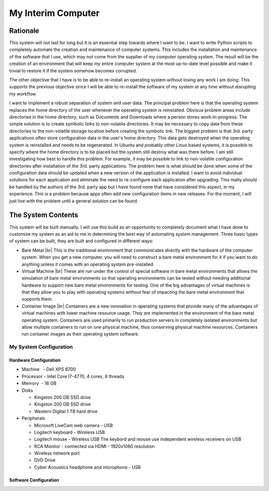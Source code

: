 ###################
My Interim Computer
###################

*********
Rationale
*********
This system will not last for long but it is an essential step towards where I
want to be. I want to write Python scripts to completely automate the creation
and maintenance of computer systems. This includes the installation
and maintenance of the software that I use, which may not come from the
supplier of my computer operating system. The result will be the creation of
an environment that will keep my entire computer system at the most up-to-date
level possible and make it trivial to restore it if the system somehow becomes
corrupted.

The other objective that I have is to be able to re-install an operating
system without losing any work I am doing. This supports the previous
objective since I will be able to re-install the software of my system at any
time without disrupting my workflow.

I want to implement a robust separation of system and user data. The principal
problem here is that the operating system replaces the home directory of the
user whenever the operating system is reinstalled. Obvious problem areas include
directories in the home directory, such as Documents and Downloads where a
person stores work-in-progress. The simple solution is to create symbolic links
to non-volatile directories. It may be necessary to copy data from these
directories to the non-volatile storage location before creating the symbolic
link. The biggest problem is that 3rd. party applications often store
configuration data in the user's home directory. This data gets destroyed when
the operating system is reinstalled and needs to be regenerated. In Ubuntu and
probably other Linux based systems, it is possible to specify where the home
directory is to be placed but the system still destroy what was there before. I
am still investigating how best to handle this problem. For example, it may be
possible to link to non-volatile configuration directories after installation of
the 3rd. party applications. The problem here is what should be done when some
of the configuration data should be updated when a new version of the
application is installed. I want to avoid individual solutions for each
application and eliminate the need to re-configure each application after
upgrading. This really should be handled by the authors of the 3rd. party app
but I have found none that have considered this aspect, in my experience. This
is a problem because apps often add new configuration items in new releases. For
the moment, I will just live with the problem until a general solution can be
found.

*******************
The System Contents
*******************
This system will be built manually. I will use this build as an opportunity to
completely document what I have done to customize my system as an aid to me in
determining the best way of automating system management. Three basic types of
system can be built, they are built and configured in different ways:

* Bare Metal |br|
  This is the traditional environment that communicates directly with the
  hardware of the computer system. When you get a new computer, you will need to
  construct a bare metal environment for it if you want to do anything unless it
  comes with an operating system pre-installed.
* Virtual Machine |br|
  These are run under the control of special software in bare metal environments
  that allows the simulation of bare metal environments so that operating
  environments can be tested without needing additional hardware to support new
  bare metal environments for testing. One of the big advantages of virtual
  machines is that they allow you to play with operating systems without fear of
  impacting the bare metal environment that supports them.
* Container Image |br|
  Containers are a new innovation in operating systems that provide many of the
  advantages of virtual machines with lower machine resource usage. They are
  implemented in the environment of the bare metal operating system. Containers
  are used primarily to run production servers in completely isolated
  environments but allow multiple containers to run on one physical machine,
  thus conserving physical machine resources. Containers run container images as
  their operating system software.

My System Configuration
=======================

Hardware Configuration
----------------------
* Machine   - Dell XPS 8700
* Processor - Intel Core I7-4770, 4 cores, 8 threads
* Memory    - 16 GB
* Disks

  * Kingston 200 GB SSD drive
  * Kingston 200 GB SSD drive
  * Western Digital 1 TB hard drive
  
* Peripherals

  * Microsoft LiveCam web camera - USB
  * Logitech keyboard - Wireless USB
  * Logitech mouse - Wireless USB  The keybord and mouse use independent
    wireless receivers on USB
  * RCA Monitor - connected via HDMI - 1920x1080 resolution
  * Wireless network port
  * DVD Drive
  * Cyber Acoustics headphone and microphone - USB

Software Configuration
----------------------

